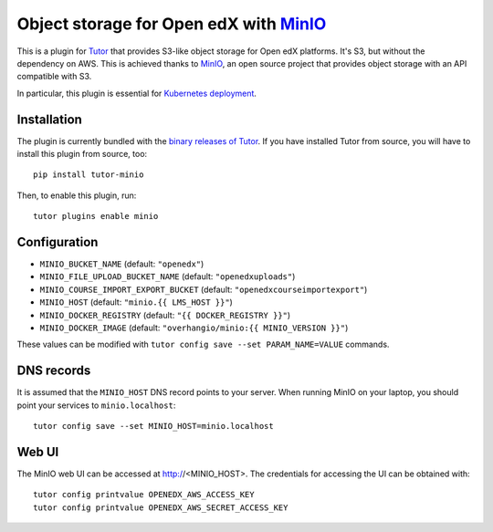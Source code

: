 Object storage for Open edX with `MinIO <https://www.minio.io/>`_
=================================================================

This is a plugin for `Tutor <https://docs.tutor.overhang.io>`_ that provides S3-like object storage for Open edX platforms. It's S3, but without the dependency on AWS. This is achieved thanks to `MinIO <https://www.minio.io/>`_, an open source project that provides object storage with an API compatible with S3.

In particular, this plugin is essential for `Kubernetes deployment <https://docs.tutor.overhang.io/k8s.html>`_.

Installation
------------

The plugin is currently bundled with the `binary releases of Tutor <https://github.com/overhangio/tutor/releases>`_. If you have installed Tutor from source, you will have to install this plugin from source, too::
  
    pip install tutor-minio

Then, to enable this plugin, run::
  
    tutor plugins enable minio

Configuration
-------------

- ``MINIO_BUCKET_NAME`` (default: ``"openedx"``)
- ``MINIO_FILE_UPLOAD_BUCKET_NAME`` (default: ``"openedxuploads"``)
- ``MINIO_COURSE_IMPORT_EXPORT_BUCKET`` (default: ``"openedxcourseimportexport"``)
- ``MINIO_HOST`` (default: ``"minio.{{ LMS_HOST }}"``)
- ``MINIO_DOCKER_REGISTRY`` (default: ``"{{ DOCKER_REGISTRY }}"``)
- ``MINIO_DOCKER_IMAGE`` (default: ``"overhangio/minio:{{ MINIO_VERSION }}"``)

These values can be modified with ``tutor config save --set PARAM_NAME=VALUE`` commands.

DNS records
-----------

It is assumed that the ``MINIO_HOST`` DNS record points to your server. When running MinIO on your laptop, you should point your services to ``minio.localhost``::

    tutor config save --set MINIO_HOST=minio.localhost

Web UI
------

The MinIO web UI can be accessed at http://<MINIO_HOST>. The credentials for accessing the UI can be obtained with::

  tutor config printvalue OPENEDX_AWS_ACCESS_KEY
  tutor config printvalue OPENEDX_AWS_SECRET_ACCESS_KEY